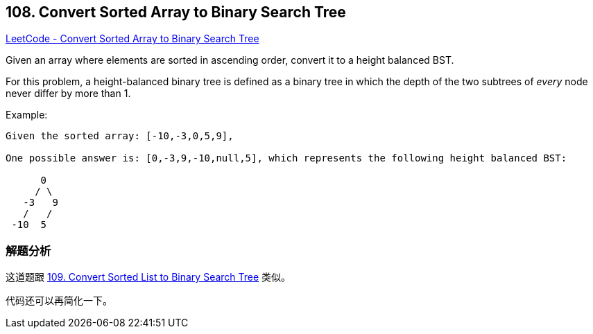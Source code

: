 == 108. Convert Sorted Array to Binary Search Tree

https://leetcode.com/problems/convert-sorted-array-to-binary-search-tree/[LeetCode - Convert Sorted Array to Binary Search Tree]

Given an array where elements are sorted in ascending order, convert it to a height balanced BST.

For this problem, a height-balanced binary tree is defined as a binary tree in which the depth of the two subtrees of _every_ node never differ by more than 1.

.Example:
[subs="verbatim,quotes,macros"]
----
Given the sorted array: [-10,-3,0,5,9],

One possible answer is: [0,-3,9,-10,null,5], which represents the following height balanced BST:

      0
     / \
   -3   9
   /   /
 -10  5
----

=== 解题分析

这道题跟 xref:0109-convert-sorted-list-to-binary-search-tree.adoc[109. Convert Sorted List to Binary Search Tree] 类似。

代码还可以再简化一下。

